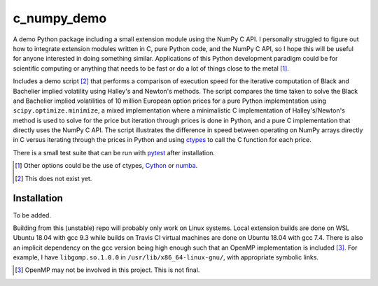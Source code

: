 .. README for c_numpy_demo

c_numpy_demo
============

.. image:: https://img.shields.io/travis/phetdam/c_numpy_demo?logo=travis
   :target: https://travis-ci.org/github/phetdam/c_numpy_demo
   :alt: Travis (.org)

A demo Python package including a small extension module using the NumPy C API.
I personally struggled to figure out how to integrate extension modules written
in C, pure Python code, and the NumPy C API, so I hope this will be useful for
anyone interested in doing something similar. Applications of this Python
development paradigm could be for scientific computing or anything that needs to
be fast or do a lot of things close to the metal [#]_.

Includes a demo script [#]_ that performs a comparison of execution speed for
the iterative computation of Black and Bachelier implied volatility using
Halley's and Newton's methods. The script compares the time taken to solve the
Black and Bachelier implied volatilities of 10 million European option prices
for a pure Python implementation using ``scipy.optimize.minimize``, a mixed 
implementation where a minimalistic C implementation of Halley's/Newton's method
is used to solve for the price but iteration through prices is done in Python,
and a pure C implementation that directly uses the NumPy C API. The script
illustrates the difference in speed between operating on NumPy arrays directly
in C versus iterating through the prices in Python and using ctypes__ to call
the C function for each price.

There is a small test suite that can be run with pytest__ after installation.

.. [#] Other options could be the use of ctypes, Cython__ or numba__.

.. [#] This does not exist yet.

.. __: https://docs.python.org/3/library/ctypes.html

.. __: https://docs.pytest.org/en/stable/contents.html

.. __: https://cython.readthedocs.io/en/latest/index.html

.. __: https://numba.readthedocs.io/en/stable/index.html

Installation
------------

To be added.

Building from this (unstable) repo will probably only work on Linux systems.
Local extension builds are done on WSL Ubuntu 18.04 with gcc 9.3 while builds on
Travis CI virtual machines are done on Ubuntu 18.04 with gcc 7.4. There is also
an implicit dependency on the gcc version being high enough such that an OpenMP
implementation is included [#]_. For example, I have ``libgomp.so.1.0.0`` in
``/usr/lib/x86_64-linux-gnu/``, with appropriate symbolic links.

.. [#] OpenMP may not be involved in this project. This is not final.